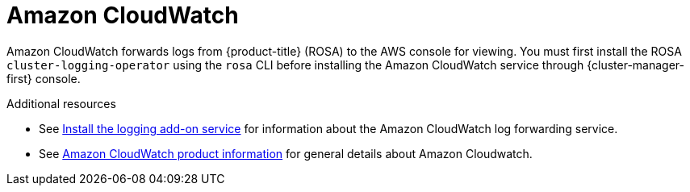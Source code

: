 // Module included in the following assemblies:
//
// * adding_service_cluster/rosa-available-services.adoc

[id="aws-cloudwatch_{context}"]

= Amazon CloudWatch

Amazon CloudWatch forwards logs from {product-title} (ROSA) to the AWS console for viewing. You must first install the ROSA `cluster-logging-operator` using the `rosa` CLI before installing the Amazon CloudWatch service through {cluster-manager-first} console.

[role="_additional-resources"]
.Additional resources

* See xref:../logging/rosa-install-logging.adoc#rosa-install-logging[Install the logging add-on service] for information about the Amazon CloudWatch log forwarding service.
* See link:https://aws.amazon.com/cloudwatch/[Amazon CloudWatch product information] for general details about Amazon Cloudwatch.
